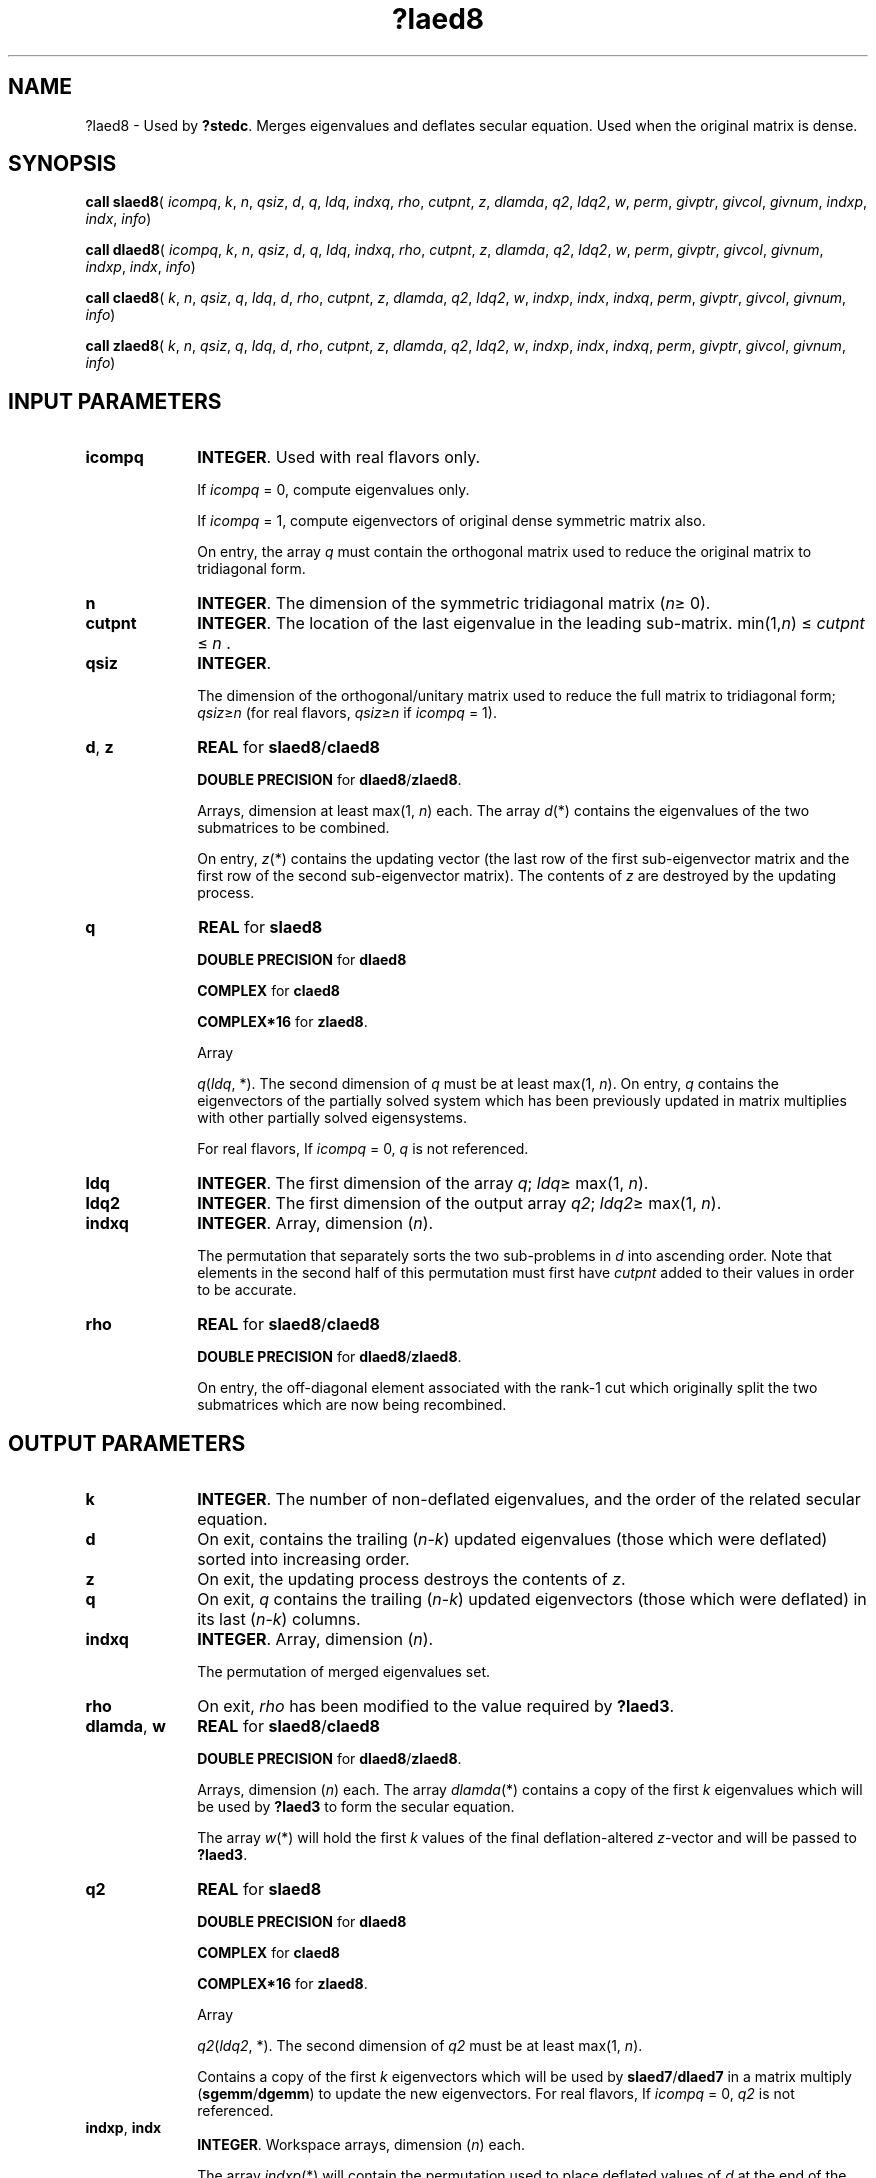 .\" Copyright (c) 2002 \- 2008 Intel Corporation
.\" All rights reserved.
.\"
.TH ?laed8 3 "Intel Corporation" "Copyright(C) 2002 \- 2008" "Intel(R) Math Kernel Library"
.SH NAME
?laed8 \- Used by \fB?stedc\fR. Merges eigenvalues and deflates secular equation. Used when the original matrix is dense.
.SH SYNOPSIS
.PP
\fBcall slaed8\fR( \fIicompq\fR, \fIk\fR, \fIn\fR, \fIqsiz\fR, \fId\fR, \fIq\fR, \fIldq\fR, \fIindxq\fR, \fIrho\fR, \fIcutpnt\fR, \fIz\fR, \fIdlamda\fR, \fIq2\fR, \fIldq2\fR, \fIw\fR, \fIperm\fR, \fIgivptr\fR, \fIgivcol\fR, \fIgivnum\fR, \fIindxp\fR, \fIindx\fR, \fIinfo\fR)
.PP
\fBcall dlaed8\fR( \fIicompq\fR, \fIk\fR, \fIn\fR, \fIqsiz\fR, \fId\fR, \fIq\fR, \fIldq\fR, \fIindxq\fR, \fIrho\fR, \fIcutpnt\fR, \fIz\fR, \fIdlamda\fR, \fIq2\fR, \fIldq2\fR, \fIw\fR, \fIperm\fR, \fIgivptr\fR, \fIgivcol\fR, \fIgivnum\fR, \fIindxp\fR, \fIindx\fR, \fIinfo\fR)
.PP
\fBcall claed8\fR( \fIk\fR, \fIn\fR, \fIqsiz\fR, \fIq\fR, \fIldq\fR, \fId\fR, \fIrho\fR, \fIcutpnt\fR, \fIz\fR, \fIdlamda\fR, \fIq2\fR, \fIldq2\fR, \fIw\fR, \fIindxp\fR, \fIindx\fR, \fIindxq\fR, \fIperm\fR, \fIgivptr\fR, \fIgivcol\fR, \fIgivnum\fR, \fIinfo\fR)
.PP
\fBcall zlaed8\fR( \fIk\fR, \fIn\fR, \fIqsiz\fR, \fIq\fR, \fIldq\fR, \fId\fR, \fIrho\fR, \fIcutpnt\fR, \fIz\fR, \fIdlamda\fR, \fIq2\fR, \fIldq2\fR, \fIw\fR, \fIindxp\fR, \fIindx\fR, \fIindxq\fR, \fIperm\fR, \fIgivptr\fR, \fIgivcol\fR, \fIgivnum\fR, \fIinfo\fR)
.SH INPUT PARAMETERS

.TP 10
\fBicompq\fR
.NL
\fBINTEGER\fR. Used with real flavors only.
.IP
If \fIicompq\fR = 0, compute eigenvalues only. 
.IP
If \fIicompq\fR = 1, compute eigenvectors of original dense symmetric matrix also. 
.IP
On entry, the array \fIq\fR must contain the orthogonal matrix used to reduce the original matrix to tridiagonal form.
.TP 10
\fBn\fR
.NL
\fBINTEGER\fR. The dimension of the symmetric tridiagonal matrix (\fIn\fR\(>= 0). 
.TP 10
\fBcutpnt\fR
.NL
\fBINTEGER\fR. The location of the last eigenvalue in the leading sub-matrix.  min(1,\fIn\fR) \(<= \fIcutpnt\fR \(<= \fIn\fR .
.TP 10
\fBqsiz\fR
.NL
\fBINTEGER\fR. 
.IP
The dimension of the orthogonal/unitary matrix used to reduce the full matrix to tridiagonal form; \fIqsiz\fR\(>=\fIn\fR  (for real flavors, \fIqsiz\fR\(>=\fIn\fR if \fIicompq\fR = 1).
.TP 10
\fBd\fR, \fBz\fR
.NL
\fBREAL\fR for \fBslaed8\fR/\fBclaed8\fR
.IP
\fBDOUBLE PRECISION\fR for \fBdlaed8\fR/\fBzlaed8\fR.
.IP
Arrays, dimension at least max(1, \fIn\fR) each. The array \fId\fR(*) contains the eigenvalues of the two submatrices to be combined. 
.IP
On entry, \fIz\fR(*) contains the updating vector (the last row of the first sub-eigenvector matrix and the first row of the second sub-eigenvector matrix). The contents of \fIz\fR are destroyed by the updating process.
.TP 10
\fBq\fR
.NL
\fBREAL\fR for \fBslaed8\fR
.IP
\fBDOUBLE PRECISION\fR for \fBdlaed8\fR
.IP
\fBCOMPLEX\fR for \fBclaed8\fR
.IP
\fBCOMPLEX*16\fR for \fBzlaed8\fR.
.IP
Array 
.IP
\fIq\fR(\fIldq\fR, *). The second dimension of \fIq\fR must be at least max(1, \fIn\fR). On entry, \fIq\fR contains the eigenvectors of the partially solved system which has been previously updated in matrix multiplies with other partially solved eigensystems. 
.IP
For real flavors, If \fIicompq\fR = 0, \fIq\fR is not referenced.
.TP 10
\fBldq\fR
.NL
\fBINTEGER\fR. The first dimension of the array \fIq\fR; \fIldq\fR\(>= max(1, \fIn\fR).
.TP 10
\fBldq2\fR
.NL
\fBINTEGER\fR. The first dimension of the output array \fIq2\fR; \fIldq2\fR\(>= max(1, \fIn\fR).
.TP 10
\fBindxq\fR
.NL
\fBINTEGER\fR. Array, dimension (\fIn\fR).
.IP
The permutation that separately sorts the two sub-problems in \fId\fR into ascending order. Note that elements in the second half of this permutation must first have \fIcutpnt\fR added to their values in order to be accurate.
.TP 10
\fBrho\fR
.NL
\fBREAL\fR for \fBslaed8\fR/\fBclaed8\fR
.IP
\fBDOUBLE PRECISION\fR for \fBdlaed8\fR/\fBzlaed8\fR.
.IP
On entry, the off-diagonal element associated with the rank-1 cut which originally split the two submatrices which are now being recombined.
.SH OUTPUT PARAMETERS

.TP 10
\fBk\fR
.NL
\fBINTEGER\fR. The number of non-deflated eigenvalues, and the order of the related secular equation.
.TP 10
\fBd\fR
.NL
On exit, contains the trailing (\fIn\fR-\fIk\fR) updated eigenvalues (those which were deflated) sorted into increasing order.
.TP 10
\fBz\fR
.NL
On exit, the updating process destroys the contents of \fIz\fR.
.TP 10
\fBq\fR
.NL
On exit, \fIq\fR contains the trailing (\fIn\fR-\fIk\fR) updated eigenvectors (those which were deflated) in its last (\fIn\fR-\fIk\fR) columns.
.TP 10
\fBindxq\fR
.NL
\fBINTEGER\fR. Array, dimension (\fIn\fR).
.IP
The permutation of merged eigenvalues set.
.TP 10
\fBrho\fR
.NL
On exit, \fIrho\fR has been modified to the value required by \fB?laed3\fR.
.TP 10
\fBdlamda\fR, \fBw\fR
.NL
\fBREAL\fR for \fBslaed8\fR/\fBclaed8\fR
.IP
\fBDOUBLE PRECISION\fR for \fBdlaed8\fR/\fBzlaed8\fR.
.IP
Arrays, dimension (\fIn\fR) each. The array \fIdlamda\fR(*) contains a copy of the first \fIk\fR eigenvalues which will be used by \fB?laed3\fR to form the secular equation.
.IP
The array \fIw\fR(*) will hold the first \fIk\fR values of the final deflation-altered \fIz\fR-vector and will be passed to \fB?laed3\fR.
.TP 10
\fBq2\fR
.NL
\fBREAL\fR for \fBslaed8\fR
.IP
\fBDOUBLE PRECISION\fR for \fBdlaed8\fR
.IP
\fBCOMPLEX\fR for \fBclaed8\fR
.IP
\fBCOMPLEX*16\fR for \fBzlaed8\fR.
.IP
Array 
.IP
\fIq2\fR(\fIldq2\fR, *). The second dimension of \fIq2\fR must be at least max(1, \fIn\fR). 
.IP
Contains a copy of the first \fIk\fR eigenvectors which will be used by \fBslaed7\fR/\fBdlaed7\fR in a matrix multiply (\fBsgemm\fR/\fBdgemm\fR) to update the new eigenvectors. For real flavors, If \fIicompq\fR = 0, \fIq2\fR is not referenced.
.TP 10
\fBindxp\fR, \fBindx\fR
.NL
\fBINTEGER\fR. Workspace arrays, dimension (\fIn\fR) each.
.IP
The array \fIindxp\fR(*) will contain the permutation used to place deflated values of \fId\fR at the end of the array. On output, \fIindxp\fR(1:\fIk\fR) points to the nondeflated \fId\fR-values and \fIindxp\fR(\fIk\fR+1:\fIn\fR) points to the deflated eigenvalues.
.IP
The array \fIindx\fR(*) will contain the permutation used to sort the contents of \fId\fR into ascending order. 
.TP 10
\fBperm\fR
.NL
\fBINTEGER\fR. Array, dimension (\fIn\fR ).
.IP
Contains the permutations (from deflation and sorting) to be applied to each eigenblock.
.TP 10
\fBgivptr\fR
.NL
\fBINTEGER\fR. Contains the number of Givens rotations which took place in this subproblem.
.TP 10
\fBgivcol\fR
.NL
\fBINTEGER\fR. Array, dimension (2, \fIn\fR ).
.IP
Each pair of numbers indicates a pair of columns to take place in a Givens rotation.
.TP 10
\fBgivnum\fR
.NL
\fBREAL\fR for \fBslaed8\fR/\fBclaed8\fR
.IP
\fBDOUBLE PRECISION\fR for \fBdlaed8\fR/\fBzlaed8\fR.
.IP
Array, dimension (2, \fIn\fR). 
.IP
Each number indicates the \fIS\fR value to be used in the corresponding Givens rotation.
.TP 10
\fBinfo\fR
.NL
\fBINTEGER\fR. 
.IP
If \fIinfo\fR = 0, the execution is successful. 
.IP
If \fIinfo\fR = \fI-i\fR, the \fIi-\fRth parameter had an illegal value.
